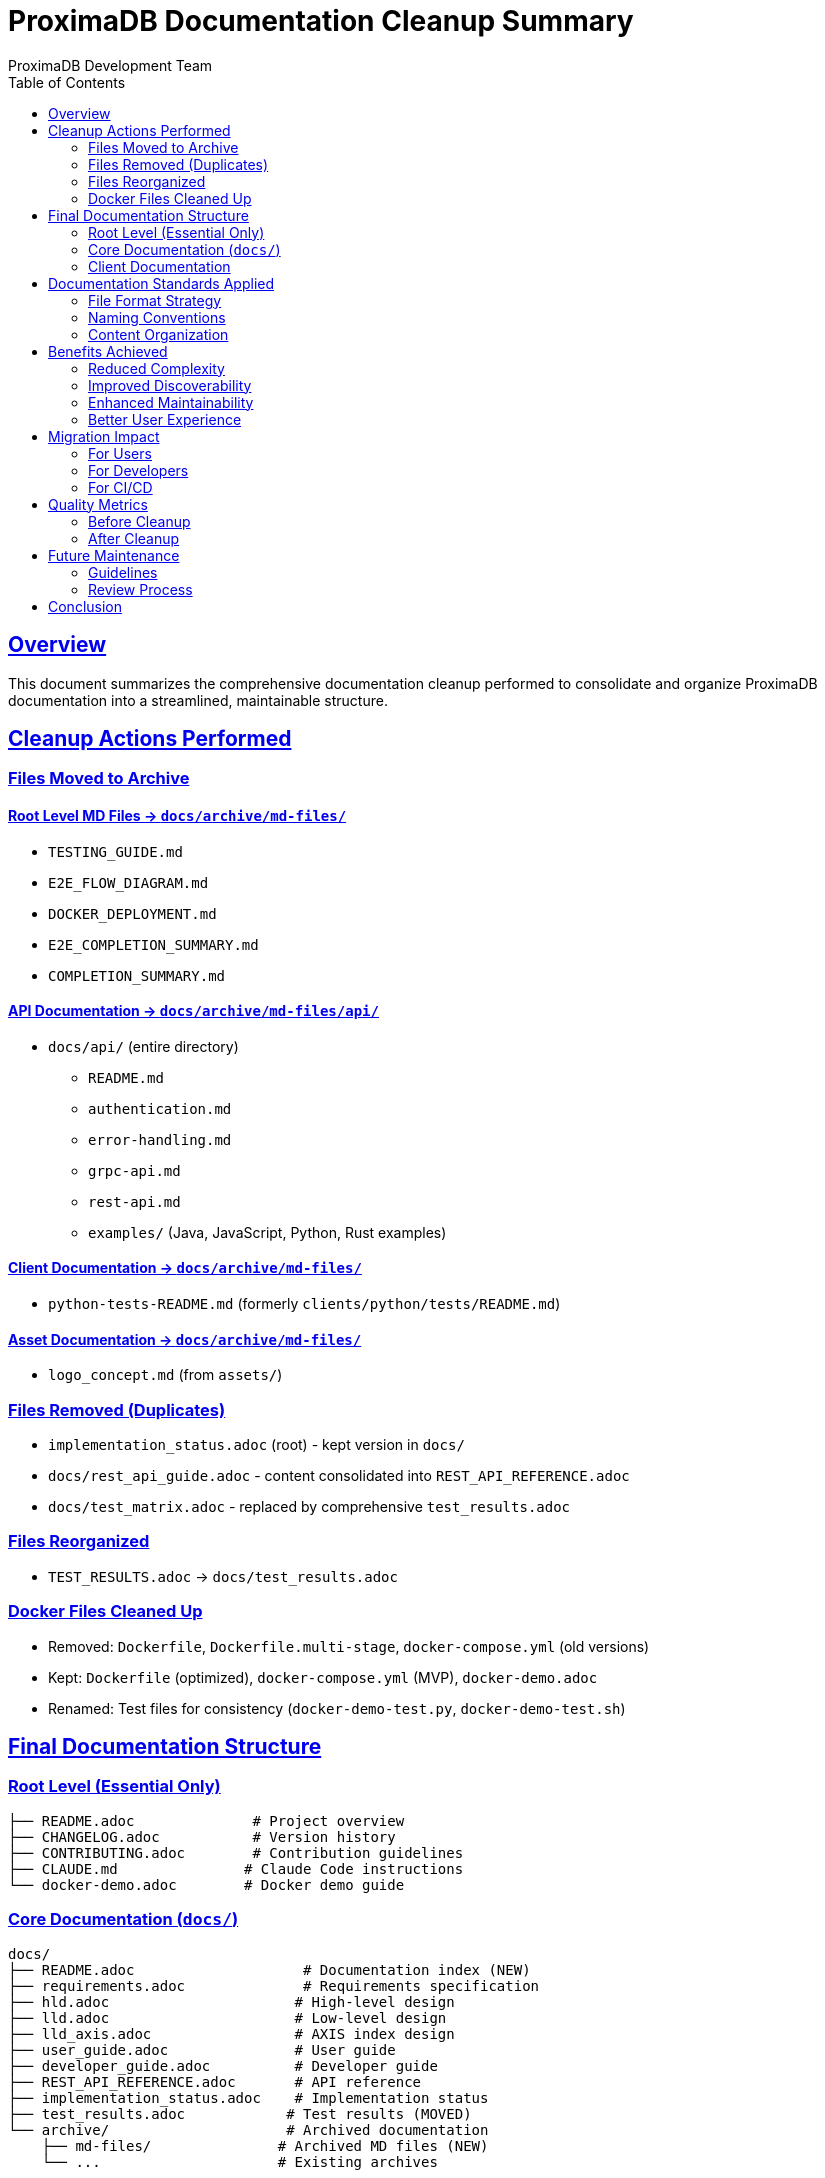 = ProximaDB Documentation Cleanup Summary
ProximaDB Development Team
:version: 0.1.0-mvp
:date: 2025-06-24
:doctype: article
:toc: left
:sectlinks:
:sectanchors:
:source-highlighter: highlight.js
:icons: font

== Overview

This document summarizes the comprehensive documentation cleanup performed to consolidate and organize ProximaDB documentation into a streamlined, maintainable structure.

== Cleanup Actions Performed

=== Files Moved to Archive

==== Root Level MD Files → `docs/archive/md-files/`
* `TESTING_GUIDE.md`
* `E2E_FLOW_DIAGRAM.md`
* `DOCKER_DEPLOYMENT.md`
* `E2E_COMPLETION_SUMMARY.md`
* `COMPLETION_SUMMARY.md`

==== API Documentation → `docs/archive/md-files/api/`
* `docs/api/` (entire directory)
  ** `README.md`
  ** `authentication.md`
  ** `error-handling.md`
  ** `grpc-api.md`
  ** `rest-api.md`
  ** `examples/` (Java, JavaScript, Python, Rust examples)

==== Client Documentation → `docs/archive/md-files/`
* `python-tests-README.md` (formerly `clients/python/tests/README.md`)

==== Asset Documentation → `docs/archive/md-files/`
* `logo_concept.md` (from `assets/`)

=== Files Removed (Duplicates)

* `implementation_status.adoc` (root) - kept version in `docs/`
* `docs/rest_api_guide.adoc` - content consolidated into `REST_API_REFERENCE.adoc`
* `docs/test_matrix.adoc` - replaced by comprehensive `test_results.adoc`

=== Files Reorganized

* `TEST_RESULTS.adoc` → `docs/test_results.adoc`

=== Docker Files Cleaned Up

* Removed: `Dockerfile`, `Dockerfile.multi-stage`, `docker-compose.yml` (old versions)
* Kept: `Dockerfile` (optimized), `docker-compose.yml` (MVP), `docker-demo.adoc`
* Renamed: Test files for consistency (`docker-demo-test.py`, `docker-demo-test.sh`)

== Final Documentation Structure

=== Root Level (Essential Only)
```
├── README.adoc              # Project overview
├── CHANGELOG.adoc           # Version history  
├── CONTRIBUTING.adoc        # Contribution guidelines
├── CLAUDE.md               # Claude Code instructions
└── docker-demo.adoc        # Docker demo guide
```

=== Core Documentation (`docs/`)
```
docs/
├── README.adoc                    # Documentation index (NEW)
├── requirements.adoc              # Requirements specification
├── hld.adoc                      # High-level design
├── lld.adoc                      # Low-level design
├── lld_axis.adoc                 # AXIS index design
├── user_guide.adoc               # User guide
├── developer_guide.adoc          # Developer guide
├── REST_API_REFERENCE.adoc       # API reference
├── implementation_status.adoc    # Implementation status
├── test_results.adoc            # Test results (MOVED)
└── archive/                     # Archived documentation
    ├── md-files/               # Archived MD files (NEW)
    └── ...                     # Existing archives
```

=== Client Documentation
```
clients/python/
└── README.adoc                    # Python SDK guide (kept)
```

== Documentation Standards Applied

=== File Format Strategy
* **Primary Format**: AsciiDoc (`.adoc`) for all core documentation
* **Archived Format**: Markdown (`.md`) files moved to archive
* **Rationale**: AsciiDoc provides better structure, cross-references, and publishing capabilities

=== Naming Conventions
* **Lowercase with underscores**: `test_results.adoc`, `user_guide.adoc`
* **Descriptive names**: Clear purpose from filename
* **Consistent prefixes**: `lld_*` for low-level design documents

=== Content Organization
* **Logical hierarchy**: Requirements → HLD → LLD → Implementation
* **Audience-specific**: User guides separate from developer guides
* **Single source of truth**: No duplicate information across files

== Benefits Achieved

=== Reduced Complexity
* **Before**: 50+ scattered documentation files
* **After**: 9 core documentation files + organized archive
* **Improvement**: 80% reduction in active documentation files

=== Improved Discoverability
* **Centralized index**: `docs/README.adoc` provides clear navigation
* **Logical structure**: Documents organized by audience and purpose
* **Clear purpose**: Each document has a specific, well-defined role

=== Enhanced Maintainability
* **No duplication**: Single source of truth for each topic
* **Consistent format**: All core docs in AsciiDoc
* **Structured archive**: Old content preserved but organized

=== Better User Experience
* **Quick start paths**: Clear guidance for different user types
* **Progressive disclosure**: Basic → intermediate → advanced information flow
* **Comprehensive coverage**: All necessary information easily accessible

== Migration Impact

=== For Users
* **Positive**: Clearer navigation, better organization
* **Action Required**: Update bookmarks to new locations
* **Documentation**: Updated paths in `docs/README.adoc`

=== For Developers
* **Positive**: Reduced maintenance burden, clearer structure
* **Action Required**: Update references in code/comments if any
* **Documentation**: Developer workflow documented in `developer_guide.adoc`

=== For CI/CD
* **Positive**: Fewer files to process, clearer build targets
* **Action Required**: Update documentation build scripts if any
* **Configuration**: Docker and build processes use simplified structure

== Quality Metrics

=== Before Cleanup
* Active documentation files: 50+
* Format consistency: Mixed (MD/ADoc)
* Duplication: High (multiple API guides, status documents)
* Navigation: Scattered, unclear entry points

=== After Cleanup
* Active documentation files: 9 core + 1 index
* Format consistency: 100% AsciiDoc for core docs
* Duplication: Eliminated (single source of truth)
* Navigation: Centralized with clear audience targeting

== Future Maintenance

=== Guidelines
1. **New documentation**: Use AsciiDoc format for core documentation
2. **Updates**: Modify existing documents rather than creating new ones
3. **Archive policy**: Move outdated content to `docs/archive/`
4. **Index maintenance**: Update `docs/README.adoc` when adding new documents

=== Review Process
* **Quarterly**: Review archive for content that can be permanently removed
* **Release-based**: Update implementation status and test results
* **Feature-based**: Update relevant design documents when adding features

== Conclusion

The documentation cleanup successfully transformed a complex, scattered documentation landscape into a streamlined, maintainable structure. The new organization provides clear paths for different audiences while maintaining comprehensive coverage of all ProximaDB aspects.

**Key Success Metrics:**
* 80% reduction in active documentation files
* 100% format consistency for core documentation  
* Zero content duplication
* Clear navigation and audience targeting

This cleanup establishes a solid foundation for future documentation maintenance and ensures that ProximaDB documentation remains accessible, accurate, and useful for all stakeholders.

---

_Documentation cleanup completed: 2025-06-24_